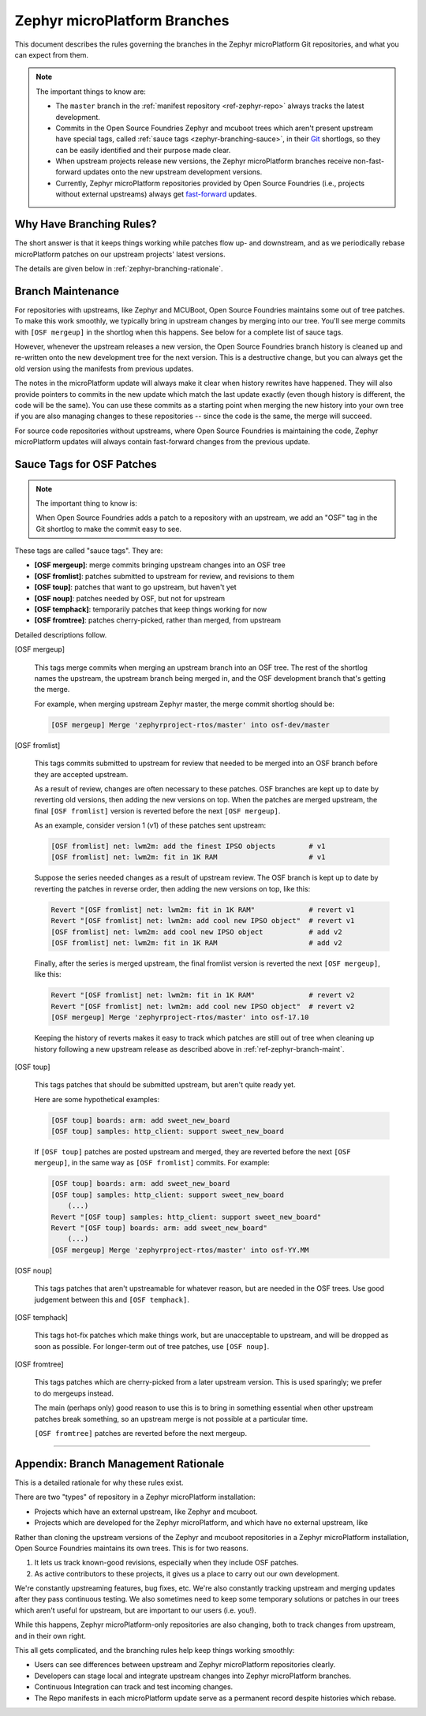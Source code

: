 .. _ref-zephyr-branch:

Zephyr microPlatform Branches
=============================

This document describes the rules governing the branches in the
Zephyr microPlatform Git repositories, and what you can expect from them.

.. note::

   The important things to know are:

   - The ``master`` branch in the :ref:`manifest repository
     <ref-zephyr-repo>` always tracks the latest development.

   - Commits in the Open Source Foundries Zephyr and mcuboot trees
     which aren't present upstream have special tags, called
     :ref:`sauce tags <zephyr-branching-sauce>`, in their `Git`_
     shortlogs, so they can be easily identified and their purpose
     made clear.

   - When upstream projects release new versions, the Zephyr
     microPlatform branches receive non-fast-forward updates onto the
     new upstream development versions.

   - Currently, Zephyr microPlatform repositories provided by Open
     Source Foundries (i.e., projects without external upstreams)
     always get `fast-forward`_ updates.

Why Have Branching Rules?
-------------------------

The short answer is that it keeps things working while patches flow
up- and downstream, and as we periodically rebase microPlatform
patches on our upstream projects' latest versions.

The details are given below in :ref:`zephyr-branching-rationale`.

.. _ref-zephyr-branch-maint:

Branch Maintenance
------------------

For repositories with upstreams, like Zephyr and MCUBoot, Open Source
Foundries maintains some out of tree patches. To make this work
smoothly, we typically bring in upstream changes by merging into our
tree. You'll see merge commits with ``[OSF mergeup]`` in the
shortlog when this happens. See below for a complete list of sauce tags.

However, whenever the upstream releases a new version, the Open Source
Foundries branch history is cleaned up and re-written onto the new
development tree for the next version. This is a destructive change,
but you can always get the old version using the manifests from
previous updates.

The notes in the microPlatform update will always make it clear when
history rewrites have happened. They will also provide pointers to
commits in the new update which match the last update exactly (even
though history is different, the code will be the same). You can use
these commits as a starting point when merging the new history into
your own tree if you are also managing changes to these repositories
-- since the code is the same, the merge will succeed.

For source code repositories without upstreams, where Open Source
Foundries is maintaining the code, Zephyr microPlatform updates will
always contain fast-forward changes from the previous update.

.. _zephyr-branching-sauce:

Sauce Tags for OSF Patches
--------------------------

.. note::

   The important thing to know is:

   When Open Source Foundries adds a patch to a repository with an
   upstream, we add an "OSF" tag in the Git shortlog to make the
   commit easy to see.

These tags are called "sauce tags". They are:

- **[OSF mergeup]**: merge commits bringing upstream changes into an OSF tree
- **[OSF fromlist]**: patches submitted to upstream for review, and
  revisions to them
- **[OSF toup]**: patches that want to go upstream, but haven't yet
- **[OSF noup]**: patches needed by OSF, but not for upstream
- **[OSF temphack]**: temporarily patches that keep things working for now
- **[OSF fromtree]**: patches cherry-picked, rather than merged, from upstream

Detailed descriptions follow.

[OSF mergeup]

    This tags merge commits when merging an upstream branch into an
    OSF tree. The rest of the shortlog names the upstream, the
    upstream branch being merged in, and the OSF development branch
    that's getting the merge.

    For example, when merging upstream Zephyr master, the merge commit
    shortlog should be:

    .. code-block:: none

       [OSF mergeup] Merge 'zephyrproject-rtos/master' into osf-dev/master

[OSF fromlist]

    This tags commits submitted to upstream for review that needed to
    be merged into an OSF branch before they are accepted upstream.

    As a result of review, changes are often necessary to these
    patches. OSF branches are kept up to date by reverting old
    versions, then adding the new versions on top. When the patches
    are merged upstream, the final ``[OSF fromlist]`` version is
    reverted before the next ``[OSF mergeup]``.

    As an example, consider version 1 (v1) of these patches sent
    upstream:

    .. code-block:: none

       [OSF fromlist] net: lwm2m: add the finest IPSO objects        # v1
       [OSF fromlist] net: lwm2m: fit in 1K RAM                      # v1

    Suppose the series needed changes as a result of upstream
    review. The OSF branch is kept up to date by reverting the patches
    in reverse order, then adding the new versions on top, like this:

    .. code-block:: none

       Revert "[OSF fromlist] net: lwm2m: fit in 1K RAM"             # revert v1
       Revert "[OSF fromlist] net: lwm2m: add cool new IPSO object"  # revert v1
       [OSF fromlist] net: lwm2m: add cool new IPSO object           # add v2
       [OSF fromlist] net: lwm2m: fit in 1K RAM                      # add v2

    Finally, after the series is merged upstream, the final fromlist
    version is reverted the next ``[OSF mergeup]``, like this:

    .. code-block:: none

       Revert "[OSF fromlist] net: lwm2m: fit in 1K RAM"             # revert v2
       Revert "[OSF fromlist] net: lwm2m: add cool new IPSO object"  # revert v2
       [OSF mergeup] Merge 'zephyrproject-rtos/master' into osf-17.10

    Keeping the history of reverts makes it easy to track which
    patches are still out of tree when cleaning up history following a
    new upstream release as described above in
    :ref:`ref-zephyr-branch-maint`.

[OSF toup]

    This tags patches that should be submitted upstream, but aren't
    quite ready yet.

    Here are some hypothetical examples:

    .. code-block:: none

       [OSF toup] boards: arm: add sweet_new_board
       [OSF toup] samples: http_client: support sweet_new_board

    If ``[OSF toup]`` patches are posted upstream and merged, they are
    reverted before the next ``[OSF mergeup]``, in the same way as
    ``[OSF fromlist]`` commits. For example:

    .. code-block:: none

       [OSF toup] boards: arm: add sweet_new_board
       [OSF toup] samples: http_client: support sweet_new_board
           (...)
       Revert "[OSF toup] samples: http_client: support sweet_new_board"
       Revert "[OSF toup] boards: arm: add sweet_new_board"
           (...)
       [OSF mergeup] Merge 'zephyrproject-rtos/master' into osf-YY.MM

[OSF noup]

    This tags patches that aren't upstreamable for whatever reason,
    but are needed in the OSF trees. Use good judgement between
    this and ``[OSF temphack]``.

[OSF temphack]

    This tags hot-fix patches which make things work, but are
    unacceptable to upstream, and will be dropped as soon as
    possible. For longer-term out of tree patches, use ``[OSF noup]``.

[OSF fromtree]

    This tags patches which are cherry-picked from a later upstream
    version. This is used sparingly; we prefer to do mergeups instead.

    The main (perhaps only) good reason to use this is to bring in
    something essential when other upstream patches break something,
    so an upstream merge is not possible at a particular time.

    ``[OSF fromtree]`` patches are reverted before the next mergeup.

----

.. _zephyr-branching-rationale:

Appendix: Branch Management Rationale
-------------------------------------

This is a detailed rationale for why these rules exist.

There are two "types" of repository in a Zephyr microPlatform installation:

- Projects which have an external upstream, like Zephyr and
  mcuboot.
- Projects which are developed for the Zephyr microPlatform, and which have no
  external upstream, like

Rather than cloning the upstream versions of the Zephyr and mcuboot
repositories in a Zephyr microPlatform installation, Open Source
Foundries maintains its own trees. This is for two reasons.

1. It lets us track known-good revisions, especially when they include
   OSF patches.

2. As active contributors to these projects, it gives us a place to
   carry out our own development.

We're constantly upstreaming features, bug fixes, etc. We're also
constantly tracking upstream and merging updates after they pass
continuous testing. We also sometimes need to keep some temporary
solutions or patches in our trees which aren't useful for upstream,
but are important to our users (i.e. you!).

While this happens, Zephyr microPlatform-only repositories are also
changing, both to track changes from upstream, and in their own right.

This all gets complicated, and the branching rules help keep things
working smoothly:

- Users can see differences between upstream and Zephyr microPlatform
  repositories clearly.
- Developers can stage local and integrate upstream changes into
  Zephyr microPlatform branches.
- Continuous Integration can track and test incoming changes.
- The Repo manifests in each microPlatform update serve as a permanent
  record despite histories which rebase.

.. _Git: https://git-scm.com/

.. _rebase:
   https://git-scm.com/book/en/v2/Git-Branching-Rebasing

.. _fast-forward:
   https://git-scm.com/book/en/v2/Git-Branching-Basic-Branching-and-Merging
